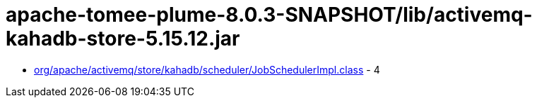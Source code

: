 = apache-tomee-plume-8.0.3-SNAPSHOT/lib/activemq-kahadb-store-5.15.12.jar

 - link:org/apache/activemq/store/kahadb/scheduler/JobSchedulerImpl.adoc[org/apache/activemq/store/kahadb/scheduler/JobSchedulerImpl.class] - 4
